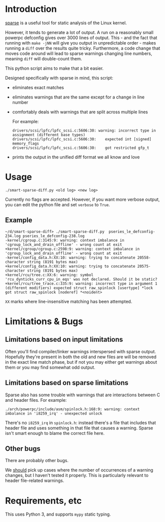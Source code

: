 * Introduction

[[https://sparse.wiki.kernel.org/index.php/Main_Page][sparse]] is a useful tool for static analysis of the Linux kernel.

However, it tends to generate a lot of output. A run on a reasonably
small powerpc defconfig gives over 3000 lines of output. This - and
the fact that running with ~make -jNN~ will give you output in
unpredictable order - makes running a ~diff~ over the results quite
tricky. Furthermore, a code change that moves code around will
lead to sparse warnings changing line numbers, meaning ~diff~ will
double-count them.

This python script aims to make that a bit easier.

Designed specifically with sparse in mind, this script:

 - eliminates exact matches

 - eliminates warnings that are the same except for a change in line
   number

 - comfortably deals with warnings that are split across multiple lines

   For example:
   #+BEGIN_EXAMPLE
drivers/scsi/lpfc/lpfc_scsi.c:5606:30: warning: incorrect type in assignment (different base types)
drivers/scsi/lpfc/lpfc_scsi.c:5606:30:    expected int [signed] memory_flags
drivers/scsi/lpfc/lpfc_scsi.c:5606:30:    got restricted gfp_t
#+END_EXAMPLE

 - prints the output in the unified diff format we all know and love

* Usage

#+BEGIN_EXAMPLE
./smart-sparse-diff.py <old log> <new log>
#+END_EXAMPLE

Currently no flags are accepted. However, if you want more verbose
output, you can edit the python file and set ~verbose~ to ~True~.

** Example
#+BEGIN_EXAMPLE
~/d/smart-sparse-diff> ./smart-sparse-diff.py  pseries_le_defconfig-234.log pseries_le_defconfig-238.log 
-kernel/cgroup.c:3145:9: warning: context imbalance in 'cgroup_lock_and_drain_offline' - wrong count at exit
+kernel/cgroup/cgroup.c:2598:9: warning: context imbalance in 'cgroup_lock_and_drain_offline' - wrong count at exit
-kernel/config_data.h:XX:10: warning: trying to concatenate 20558-character string (8191 bytes max)
+kernel/config_data.h:XX:10: warning: trying to concatenate 20575-character string (8191 bytes max)
+kernel/rcu/tree.c:XX:6: warning: symbol 'rcu_dynticks_curr_cpu_in_eqs' was not declared. Should it be static?
+kernel/rcu/tree_trace.c:335:9: warning: incorrect type in argument 1 (different modifiers) expected struct raw_spinlock [usertype] *lock got struct raw_spinlock [noderef] *<noident>
#+END_EXAMPLE

~XX~ marks where line-insensitive matching has been attempted.

* Limitations & Bugs

** Limitations based on input limitations
Often you'll find compiler/linker warnings interspersed with sparse
output. Hopefully they're present in both the old and new files are
will be removed in the exact line match phase, but if not you may
either get warnings about them or you may find somewhat odd output.

** Limitations based on sparse limitations
Sparse also has some trouble with warnings that are interactions
between C and header files. For example:

#+BEGIN_EXAMPLE
./arch/powerpc/include/asm/spinlock.h:168:9: warning: context imbalance in 'i8259_irq' - unexpected unlock
#+END_EXAMPLE

There's no ~i8259_irq~ in ~spinlock.h~: instead there's a file that
includes that header file and uses something in that file that causes
a warning. Sparse isn't smart enough to blame the correct file here.

** Other bugs
There are probably other bugs.

We _should_ pick up cases where the number of occurrences of a warning
changes, but I haven't tested it properly. This is particularly
relevant to header file-related warnings.

* Requirements, etc

This uses Python 3, and supports ~mypy~ static typing.
